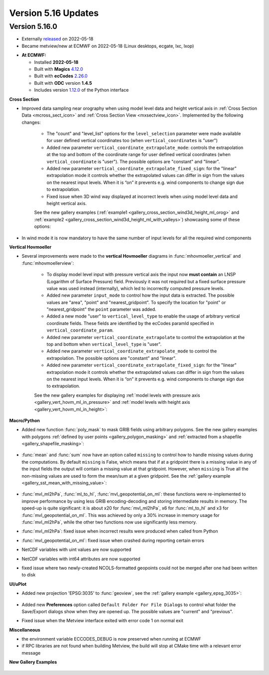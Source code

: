 .. _version_5.16_updates:

Version 5.16 Updates
////////////////////


Version 5.16.0
==============

* Externally `released <https://software.ecmwf.int/wiki/display/METV/Releases>`__\  on 2022-05-18
* Became metview/new at ECMWF on 2022-05-18 (Linux desktops, ecgate, lxc, lxop)


-  **At ECMWF:**

   -  Installed **2022-05-18**

   -  Built
      with **Magics** `4.12.0 <https://confluence.ecmwf.int/display/MAGP/Latest+News>`__

   -  Built
      with **ecCodes** `2.26.0 <https://confluence.ecmwf.int/display/ECC/ecCodes+version+2.26.0+released>`__

   -  Built with **ODC** version **1.4.5**

   -  Includes
      version `1.12.0 <https://github.com/ecmwf/metview-python/blob/master/CHANGELOG.rst>`__ of
      the Python interface

  
**Cross Section**

* Improved data sampling near orography when using model level data and height vertical axis in :ref:`Cross Section Data <mcross_sect_icon>` and :ref:`Cross Section View <mxsectview_icon>`. Implemented by the following changes:

   * The "count" and "level_list" options for the ``level_selection`` parameter were made available for user defined vertical coordinates too (when ``vertical_coordinates`` is "user")
   * Added new parameter ``vertical_coordinate_extrapolate_mode``:  controls the extrapolation at the top and bottom of the coordinate range for user defined vertical coordinates (when ``vertical_coordinate`` is "user"). The possible options are "constant" and "linear".
   * Added new parameter ``vertical_coordinate_extrapolate_fixed_sign``: for the "linear" extrapolation mode it controls whether the extrapolated values can differ in sign from the values on the nearest input levels. When it is “on” it prevents e.g. wind components to change sign due to extrapolation.
   * Fixed issue when 3D wind way displayed at incorrect levels when using model level data and height vertical axis.

   See the new gallery examples (:ref:`example1 <gallery_cross_section_wind3d_height_ml_orog>` and :ref:`example2 <gallery_cross_section_wind3d_height_ml_with_valleys>`) showcasing some of these options:

   .. image:: /_static/gallery/cross_section_wind3d_height_ml_orog.png
      :width: 250px
      :target: ../gen_files/gallery/cross_section_wind3d_height_ml_orog.html

   .. image:: /_static/gallery/cross_section_wind3d_height_ml_with_valleys.png
      :width: 250px
      :target: ../gen_files/gallery/cross_section_wind3d_height_ml_with_valleys.html

* In wind mode it is now mandatory to have the same number of input levels for all the required wind components

**Vertical Hovmoeller**

* Several improvements were made to the **vertical Hovmoeller** diagrams in :func:`mhovmoeller_vertical` and :func:`mhovmoellerview`:

   * To display model level input with pressure vertical axis the input now **must contain** an LNSP (Logarithm of Surface Pressure) field. Previously it was not required but a fixed surface pressure value was used instead (internally), which led to incorrectly computed pressure levels.
   * Added new parameter ``input_mode`` to control how the input data is extracted. The possible values are "area", "point" and "nearest_gridpoint". To specify the location for "point" or  "nearest_gridpoint" the ``point`` parameter was added.
   * Added a new mode "user" to ``vertical_level_type`` to enable the usage of arbitrary vertical coordinate fields. These fields are identified by the ecCodes paramId specified in ``vertical_coordinate_param``.
   * Added new parameter ``vertical_coordinate_extrapolate`` to control the extrapolation at the top and bottom when ``vertical_level_type`` is "user".
   * Added new parameter ``vertical_coordinate_extrapolate_mode`` to control the extrapolation. The possible options are "constant" and "linear".
   * Added new parameter ``vertical_coordinate_extrapolate_fixed_sign``: for the "linear" extrapolation mode it controls whether the extrapolated values can differ in sign from the values on the nearest input levels. When it is “on” it prevents e.g. wind components to change sign due to extrapolation.

   See the new gallery examples for displaying :ref:`model levels with pressure axis <gallery_vert_hovm_ml_in_pressure>` and :ref:`model levels with height axis <gallery_vert_hovm_ml_in_height>`: 

   .. image:: /_static/gallery/vert_hovm_ml_in_pressure.png
      :width: 250px
      :target: ../gen_files/gallery/vert_hovm_ml_in_pressure.html

   .. image:: /_static/gallery/vert_hovm_ml_in_height.png
      :width: 250px
      :target: ../gen_files/gallery/vert_hovm_ml_in_height.html

**Macro/Python**

* Added new function :func:`poly_mask` to mask GRIB fields using arbitrary polygons. See the new gallery examples with polygons :ref:`defined by user points <gallery_polygon_masking>` and :ref:`extracted from a shapefile <gallery_shapefile_masking>`:

   .. image:: /_static/gallery/polygon_masking.png   
      :width: 200px
      :target: ../gen_files/gallery/gallery_polygon_masking.html

   .. image:: /_static/gallery/shapefile_masking.png
      :width: 200px
      :target: ../gen_files/gallery/shapefile_masking.html

* :func:`mean` and :func:`sum` now have an option called ``missing`` to control how to handle missing values during the computations. By default ``missing`` is False, which means that if at a gridpoint there is a missing value in any of the input fields the output will contain a missing value at that gridpoint. However, when ``missing`` is True all the non-missing values are used to form the mean/sum at a given gridpoint. See the :ref:`gallery example <gallery_sst_mean_with_missing_value>`:

   .. image:: /_static/gallery/sst_mean_with_missing_value.png
      :width: 350px
      :target: ../gen_files/gallery/sst_mean_with_missing_value.html

* :func:`mvl_ml2hPa`, :func:`ml_to_hl`, :func:`mvl_geopotential_on_ml`: these functions were re-implemented to improve performance by using less GRIB encoding-decoding and storing intermediate results in memory. The speed-up is quite significant: it is about x20 for :func:`mvl_ml2hPa`, x6 for :func:`ml_to_hl` and x3 for :func:`mvl_geopotential_on_ml`. This was achieved by only a 30% increase in memory usage for :func:`mvl_ml2hPa`, while the other two functions now use significantly less memory.
* :func:`mvl_ml2hPa`: fixed issue when incorrect results were produced when called from Python
* :func:`mvl_geopotential_on_ml`: fixed issue when crashed during reporting certain errors
* NetCDF variables with uint values are now supported
* NetCDF variables with int64 attributes are now supported
* fixed issue where two newly-created NCOLS-formatted geopoints could not be merged after one had been written to disk


**UI/uPlot**

* Added new projection 'EPSG:3035' to :func:`geoview`, see the :ref:`gallery example <gallery_epsg_3035>`:

   .. image:: /_static/gallery/epsg_3035.png
      :width: 250px
      :target: ../gen_files/gallery/epsg_3035.html

* Added new **Preferences** option called ``Default Folder For File Dialogs`` to control what folder the Save/Export dialogs show when they are opened up. The possible values are "current" and "previous".
* Fixed issue when the Metview interface exited with error code 1 on normal exit


**Miscellaneous**

* the environment variable ECCODES_DEBUG is now preserved when running at ECMWF
* if RPC libraries are not found when building Metview, the build will stop at CMake time with a relevant error message


**New Gallery Examples**


   .. image:: /_static/gallery/windrose.png
      :width: 250px
      :target: ../gen_files/gallery/windrose.html

   .. image:: /_static/gallery/ship_track_era5.png
      :width: 250px
      :target: ../gen_files/gallery/ship_track_era5.html

   .. image:: /_static/gallery/frame_masking.png
      :width: 250px
      :target: ../gen_files/gallery/frame_masking.html